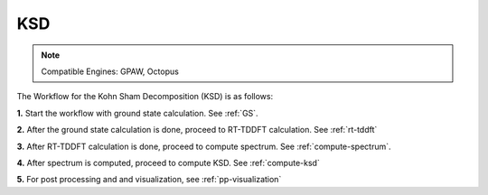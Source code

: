 .. _KSD:

KSD
===

.. note::
   Compatible Engines: GPAW, Octopus

.. image:: ./KSD.png
   :width: 800
   :alt: Spectrum

The Workflow for the Kohn Sham Decomposition (KSD) is as follows:

**1.** Start the workflow with ground state calculation. See :ref:`GS`.

**2.** After the ground state calculation is done, proceed to RT-TDDFT calculation. See :ref:`rt-tddft`

**3.** After RT-TDDFT calculation is done, proceed to compute spectrum. See :ref:`compute-spectrum`.

**4.** After spectrum is computed, proceed to compute KSD. See :ref:`compute-ksd`

**5.** For post processing and and visualization, see :ref:`pp-visualization`